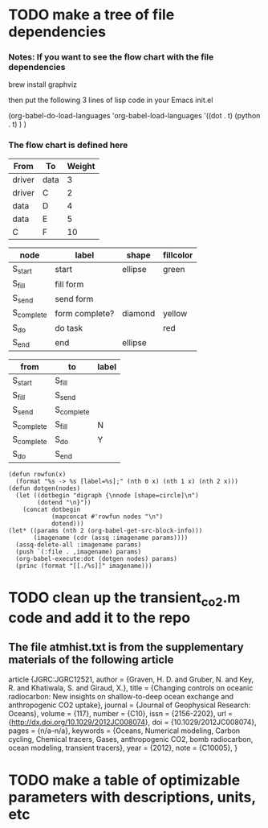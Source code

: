 * TODO make a tree of file dependencies

*** Notes: If you want to see the flow chart with the file dependencies
    brew install graphviz

    then put the following 3 lines of lisp code in your Emacs init.el 
    


(org-babel-do-load-languages 'org-babel-load-languages '((dot . t)
 (python . t) ) )


*** The flow chart is defined here


#+NAME: nodes
| From   | To   | Weight |
|--------+------+--------|
| driver | data |      3 |
| driver | C    |      2 |
| data   | D    |      4 |
| data   | E    |      5 |
| C      | F    |     10 |


#+name: example-node-table
| *node*     | *label*        | *shape* | *fillcolor* |
|------------+----------------+---------+-------------|
| S_start    | start          | ellipse | green       |
| S_fill     | fill form      |         |             |
| S_send     | send form      |         |             |
| S_complete | form complete? | diamond | yellow      |
| S_do       | do task        |         | red         |
| S_end      | end            | ellipse |             |

#+name: example-graph
| from       | to         | label |
|------------+------------+-------|
| S_start    | S_fill     |       |
| S_fill     | S_send     |       |
| S_send     | S_complete |       |
| S_complete | S_fill     | N     |
| S_complete | S_do       | Y     |
| S_do       | S_end      |       |

#+name: graph-from-tables
#+HEADER: :var nodes=example-node-table graph=example-graph
#+BEGIN_SRC emacs-lisp :file ~/example-diagram.png :colnames yes :exports results
    (org-babel-execute:dot
     (concat
          "digraph {\n"
          "//rankdir=LR;\n" ;; remove comment characters '//' for horizontal layout; add for vertical layout
          (mapconcat
           (lambda (x)
             (format "%s [label=\"%s\" shape=%s style=\"filled\" fillcolor=\"%s\"]"
                             (car x)
                             (nth 1 x)
                             (if (string= "" (nth 2 x)) "box" (nth 2 x))
                             (if (string= "" (nth 3 x)) "none" (nth 3 x))
                             )) nodes "\n")
          "\n"
          (mapconcat
           (lambda (x)
             (format "%s -> %s [taillabel=\"%s\"]"
                             (car x) (nth 1 x) (nth 2 x))) graph "\n")
          "}\n") )
#+END_SRC


#+BEGIN_SRC elisp :imagename test.png :results output raw :var nodes=nodes
  (defun rowfun(x)
    (format "%s -> %s [label=%s];" (nth 0 x) (nth 1 x) (nth 2 x)))
  (defun dotgen(nodes)
    (let ((dotbegin "digraph {\nnode [shape=circle]\n")
          (dotend "\n}"))
      (concat dotbegin
              (mapconcat #'rowfun nodes "\n")
              dotend)))
  (let* ((params (nth 2 (org-babel-get-src-block-info)))
         (imagename (cdr (assq :imagename params))))
    (assq-delete-all :imagename params)
    (push `(:file . ,imagename) params)
    (org-babel-execute:dot (dotgen nodes) params) 
    (princ (format "[[./%s]]" imagename)))
#+END_SRC

#+RESULTS:
[[./test.png]]

* TODO clean up the transient_co2.m code and add it to the repo
** The file atmhist.txt is from the supplementary materials of the following article
article {JGRC:JGRC12521,
author = {Graven, H. D. and Gruber, N. and Key, R. and Khatiwala, S. and Giraud, X.},
title = {Changing controls on oceanic radiocarbon: New insights on shallow-to-deep ocean exchange and anthropogenic CO2 uptake},
journal = {Journal of Geophysical Research: Oceans},
volume = {117},
number = {C10},
issn = {2156-2202},
url = {http://dx.doi.org/10.1029/2012JC008074},
doi = {10.1029/2012JC008074},
pages = {n/a--n/a},
keywords = {Oceans, Numerical modeling, Carbon cycling, Chemical tracers, Gases, anthropogenic CO2, bomb radiocarbon, ocean modeling, transient tracers},
year = {2012},
note = {C10005},
}
* TODO make a table of optimizable parameters with descriptions, units, etc



